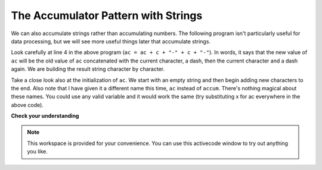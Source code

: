 ..  Copyright (C)  Brad Miller, David Ranum, Jeffrey Elkner, Peter Wentworth, Allen B. Downey, Chris
    Meyers, and Dario Mitchell.  Permission is granted to copy, distribute
    and/or modify this document under the terms of the GNU Free Documentation
    License, Version 1.3 or any later version published by the Free Software
    Foundation; with Invariant Sections being Forward, Prefaces, and
    Contributor List, no Front-Cover Texts, and no Back-Cover Texts.  A copy of
    the license is included in the section entitled "GNU Free Documentation
    License".

The Accumulator Pattern with Strings
------------------------------------

We can also accumulate strings rather than accumulating numbers. The following program 
isn't particularly useful for data processing, but we will see more useful things later that accumulate strings.

.. activecode:: ch08_acc1
    
   s = raw_input("Enter some text")
   ac = ""
   for c in s:
       ac = ac + c + "-" + c + "-"
       
   print(ac)
 
Look carefully at line 4 in the above program (``ac = ac + c + "-" + c + "-"``).  
In words, it says that the new value of ``ac`` will be the old value of ``ac`` concatenated with the current character, a dash, then the current character and a dash again.
We are building the result string character by character. 

Take a close look also at the initialization of ``ac``.  We start with an empty string and then begin adding
new characters to the end. Also note that I have given it a different name this time, ``ac`` instead of ``accum``. There's
nothing magical about these names. You could use any valid variable and it would work the same (try substituting x for ac
everywhere in the above code).


**Check your understanding**

.. mchoice:: test_question8_11_1
   :answer_a: Ball
   :answer_b: BALL
   :answer_c: LLAB
   :feedback_a: Each item is converted to upper case before concatenation.
   :feedback_b: Each character is converted to upper case but the order is wrong.
   :feedback_c: Yes, the order is reversed due to the order of the concatenation.
   :correct: c

   What is printed by the following statements:
   
   .. code-block:: python

      s = "ball"
      r = ""
      for item in s:
         r = item.upper() + r
      print(r)


.. note::

   This workspace is provided for your convenience.  You can use this activecode window to try out anything you like.

   .. activecode:: scratch_08_03




